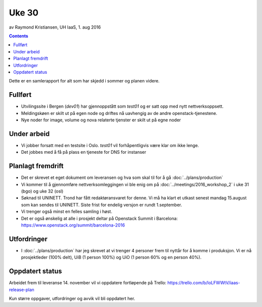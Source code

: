 ======
Uke 30
======
av Raymond Kristiansen, UH IaaS, 1. aug 2016

.. contents:: :depth: 2

Dette er en samlerapport for alt som har skjedd i sommer og planen videre.

Fullført
========

- Utvilingssite i Bergen (`dev01`) har gjennoppstått som `test01` og er satt
  opp med nytt nettverksoppsett.
- Meldingskøen er skilt ut på egen node og driftes nå uavhengig av de andre
  openstack-tjenestene.
- Nye noder for image, volume og nova relaterte tjenster er skilt ut på egne
  noder

Under arbeid
============

- Vi jobber forsatt med en testsite i Oslo. `test01` vil forhåpentligvis være
  klar om ikke lenge.

- Det jobbes med å få på plass en tjeneste for DNS for instanser


Planlagt fremdrift
==================

- Det er skrevet et eget dokument om leveransen og hva som skal til for å gå
  :doc:`../plans/production`

- Vi kommer til å gjennomføre nettverksomleggingen vi ble enig om på
  :doc:`../meetings/2016_workshop_2` i uke 31 (bgo) og uke 32 (osl)

- Søknad til UNINETT. Trond har fått redaktøransvaret for denne. Vi må ha klart
  et utkast senest mandag 15.august som kan sendes til UNINETT. Siste frist
  for endelig versjon er rundt 1.september.

- Vi trenger også minst en felles samling i høst.

- Det er også ønskelig at alle i prosjekt deltar på Openstack Summit i
  Barcelona: https://www.openstack.org/summit/barcelona-2016

Utfordringer
============

- I :doc:`../plans/production` har jeg skrevet at vi trenger 4 personer frem
  til nyttår for å komme i produksjon. Vi er nå prosjektleder (100% delt),
  UiB (1 person 100%) og UiO (1 person 60% og en person 40%).

Oppdatert status
================

Arbeidet frem til leveranse 14. november vil vi oppdatere fortløpende
på Trello: https://trello.com/b/loLFWWtV/iaas-release-plan

Kun større oppgaver, utfordringer og avvik vil bli oppdatert her.
